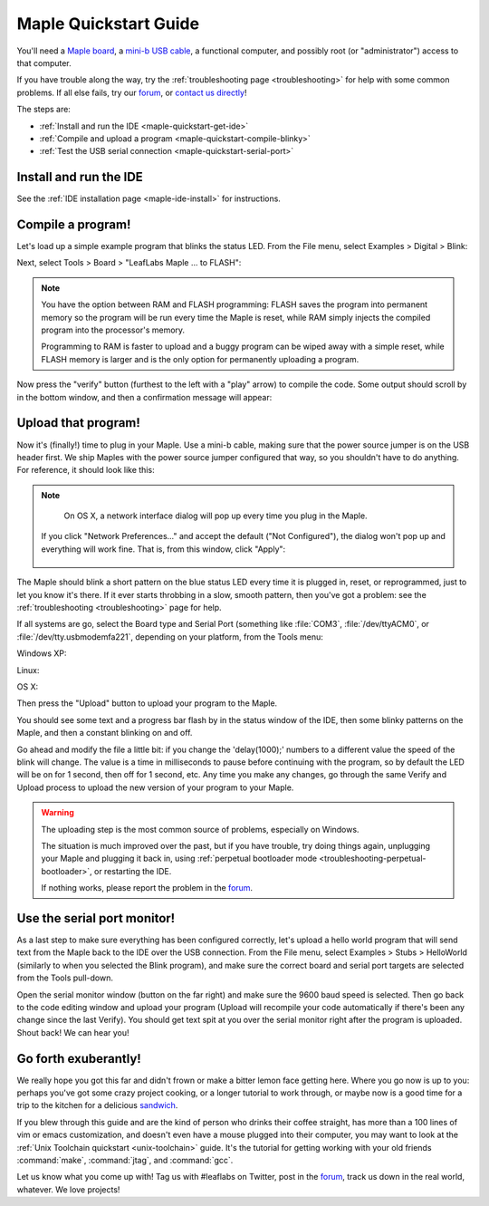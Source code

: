 .. highlight:: sh

.. _maple-quickstart:

========================
 Maple Quickstart Guide
========================

You'll need a `Maple board <http://leaflabs.com/store/>`_, a `mini-b
USB cable <http://www.google.com/products?q=mini-b+usb+cable>`_, a
functional computer, and possibly root (or "administrator") access to
that computer.

If you have trouble along the way, try the :ref:`troubleshooting page
<troubleshooting>` for help with some common problems.  If all else
fails, try our `forum`_, or `contact us directly
<http://leaflabs.com/contact>`_!

.. _forum: http://forums.leaflabs.com

The steps are:

* :ref:`Install and run the IDE <maple-quickstart-get-ide>`

* :ref:`Compile and upload a program <maple-quickstart-compile-blinky>`

* :ref:`Test the USB serial connection <maple-quickstart-serial-port>`

.. _maple-quickstart-get-ide:

Install and run the IDE
-----------------------

See the :ref:`IDE installation page <maple-ide-install>` for instructions.

.. _maple-quickstart-compile-blinky:

Compile a program!
------------------

Let's load up a simple example program that blinks the status LED.
From the File menu, select Examples > Digital > Blink:

.. image:: /_static/img/blinky.png
   :align: center
   :alt: Click "Blink"

Next, select Tools > Board > "LeafLabs Maple ... to FLASH":

.. image:: /_static/img/blinky-to-flash.png
   :align: center
   :alt: Upload to FLASH

.. note::

   You have the option between RAM and FLASH programming: FLASH saves
   the program into permanent memory so the program will be run every
   time the Maple is reset, while RAM simply injects the compiled
   program into the processor's memory.

   Programming to RAM is faster to upload and a buggy program can be
   wiped away with a simple reset, while FLASH memory is larger and is
   the only option for permanently uploading a program.

.. image:: /_static/img/verify_button.png
   :align: left
   :alt: Verify button

Now press the "verify" button (furthest to the left with a "play"
arrow) to compile the code.  Some output should scroll by in the
bottom window, and then a confirmation message will appear:

.. image:: /_static/img/verify-success.png
   :align: center
   :alt: Code verified successfully.

Upload that program!
--------------------

Now it's (finally!) time to plug in your Maple. Use a mini-b cable,
making sure that the power source jumper is on the USB header first.
We ship Maples with the power source jumper configured that way, so
you shouldn't have to do anything.  For reference, it should look like
this:

.. image:: /_static/img/plugged-in-maple.png
   :align: center
   :alt: Correctly plugged in Maple

.. note::

   On OS X, a network interface dialog will pop up every time you plug in
   the Maple.

   .. image:: /_static/img/osx-unconfigured-popup.png
      :align: center
      :alt: Unconfigured modem popup

  If you click "Network Preferences..." and accept the default ("Not
  Configured"), the dialog won't pop up and everything will work fine.
  That is, from this window, click "Apply":

   .. image:: /_static/img/osx-network-prefs-unconfigured.png
      :align: center
      :scale: 75%
      :alt: Click "Apply"

The Maple should blink a short pattern on the blue status LED every
time it is plugged in, reset, or reprogrammed, just to let you know
it's there.  If it ever starts throbbing in a slow, smooth pattern,
then you've got a problem: see the :ref:`troubleshooting
<troubleshooting>` page for help.

If all systems are go, select the Board type and Serial Port
(something like :file:`COM3`, :file:`/dev/ttyACM0`, or
:file:`/dev/tty.usbmodemfa221`, depending on your platform, from the
Tools menu:

Windows XP:

.. image:: /_static/img/serial-port-win.png
   :align: center
   :alt: Board type and serial port for Windows XP

Linux:

.. image:: /_static/img/serial-port-ubuntu.png
   :align: center
   :alt: Board type and serial port for Linux

OS X:

.. image:: /_static/img/serial-port-mac.png
   :align: center
   :alt: Board type and serial port for the OS X

Then press the "Upload" button to upload your program to the
Maple. 

.. image:: /_static/img/upload-button.png
   :align: center
   :alt: Click the "Upload" button

You should see some text and a progress bar flash by in the status
window of the IDE, then some blinky patterns on the Maple, and then a
constant blinking on and off.

Go ahead and modify the file a little bit: if you change the
'delay(1000);' numbers to a different value the speed of the blink
will change. The value is a time in milliseconds to pause before
continuing with the program, so by default the LED will be on for 1
second, then off for 1 second, etc.  Any time you make any changes, go
through the same Verify and Upload process to upload the new version
of your program to your Maple.

.. warning::

   The uploading step is the most common source of problems,
   especially on Windows.

   The situation is much improved over the past, but if you have
   trouble, try doing things again, unplugging your Maple and plugging
   it back in, using :ref:`perpetual bootloader mode
   <troubleshooting-perpetual-bootloader>`, or restarting the
   IDE.

   If nothing works, please report the problem in the `forum`_.

.. _maple-quickstart-serial-port:

Use the serial port monitor!
----------------------------

As a last step to make sure everything has been configured correctly,
let's upload a hello world program that will send text from the Maple
back to the IDE over the USB connection. From the File menu, select
Examples > Stubs > HelloWorld (similarly to when you selected the
Blink program), and make sure the correct board and serial port
targets are selected from the Tools pull-down.

Open the serial monitor window (button on the far right) and make sure
the 9600 baud speed is selected. Then go back to the code editing
window and upload your program (Upload will recompile your code
automatically if there's been any change since the last Verify). You
should get text spit at you over the serial monitor right after the
program is uploaded. Shout back! We can hear you!

Go forth exuberantly!
---------------------

We really hope you got this far and didn't frown or make a bitter
lemon face getting here. Where you go now is up to you: perhaps you've
got some crazy project cooking, or a longer tutorial to work through,
or maybe now is a good time for a trip to the kitchen for a delicious
`sandwich <http://everything2.com/title/Velvet+Elvis>`_.

If you blew through this guide and are the kind of person who drinks
their coffee straight, has more than a 100 lines of vim or emacs
customization, and doesn't even have a mouse plugged into their
computer, you may want to look at the :ref:`Unix Toolchain quickstart
<unix-toolchain>` guide.  It's the tutorial for getting working with
your old friends :command:`make`, :command:`jtag`, and :command:`gcc`.

Let us know what you come up with! Tag us with #leaflabs on Twitter,
post in the `forum`_, track us down in the real world, whatever. We
love projects!
